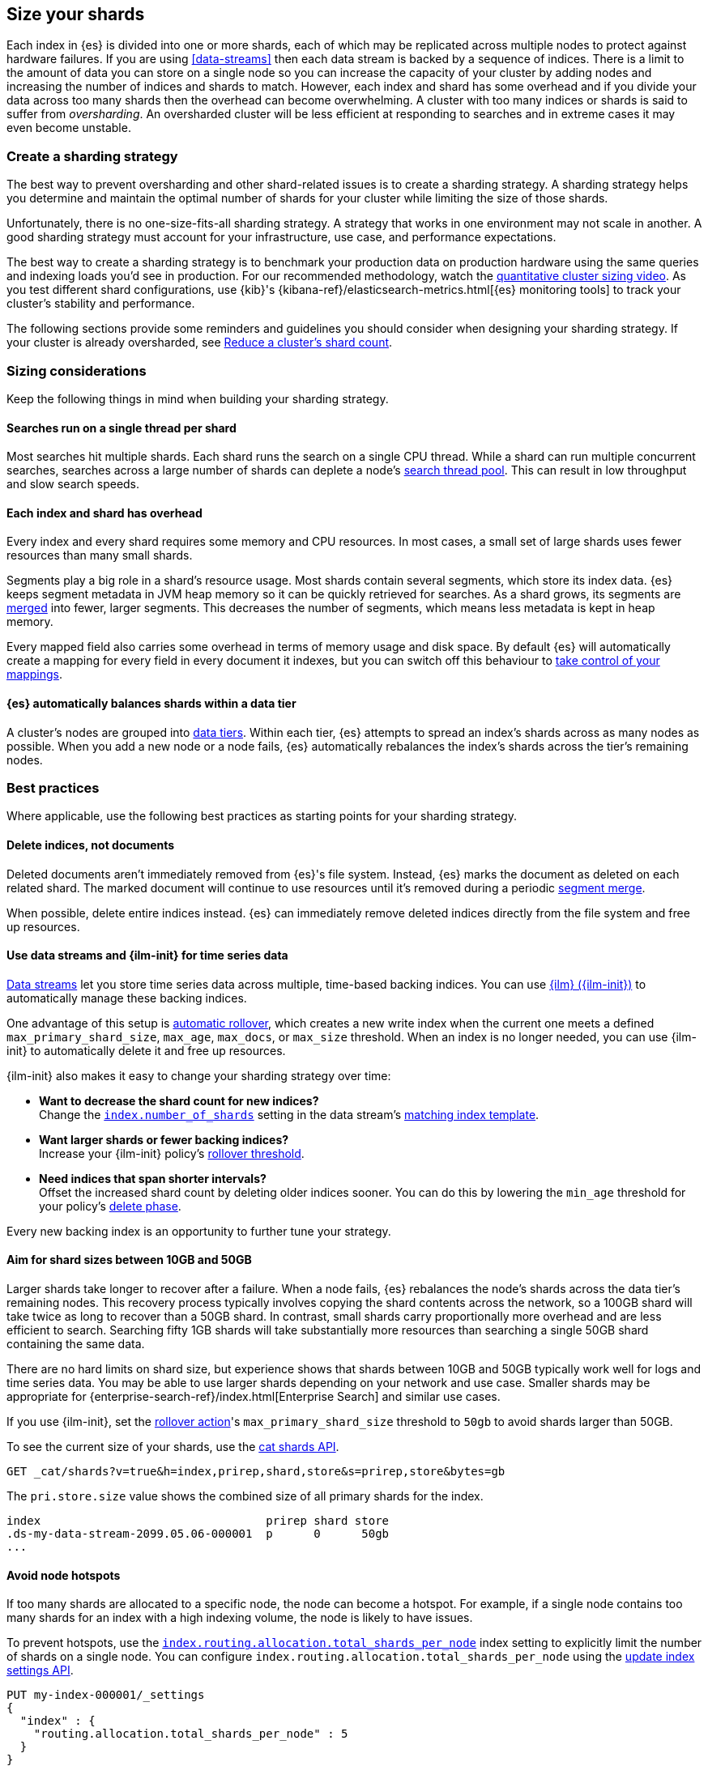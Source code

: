 [[size-your-shards]]
== Size your shards

Each index in {es} is divided into one or more shards, each of which may be
replicated across multiple nodes to protect against hardware failures. If you
are using <<data-streams>> then each data stream is backed by a sequence of
indices. There is a limit to the amount of data you can store on a single node
so you can increase the capacity of your cluster by adding nodes and increasing
the number of indices and shards to match. However, each index and shard has
some overhead and if you divide your data across too many shards then the
overhead can become overwhelming. A cluster with too many indices or shards is
said to suffer from _oversharding_. An oversharded cluster will be less
efficient at responding to searches and in extreme cases it may even become
unstable.

[discrete]
[[create-a-sharding-strategy]]
=== Create a sharding strategy

The best way to prevent oversharding and other shard-related issues is to
create a sharding strategy. A sharding strategy helps you determine and
maintain the optimal number of shards for your cluster while limiting the size
of those shards.

Unfortunately, there is no one-size-fits-all sharding strategy. A strategy that
works in one environment may not scale in another. A good sharding strategy
must account for your infrastructure, use case, and performance expectations.

The best way to create a sharding strategy is to benchmark your production data
on production hardware using the same queries and indexing loads you'd see in
production. For our recommended methodology, watch the
https://www.elastic.co/elasticon/conf/2016/sf/quantitative-cluster-sizing[quantitative
cluster sizing video]. As you test different shard configurations, use {kib}'s
{kibana-ref}/elasticsearch-metrics.html[{es} monitoring tools] to track your
cluster's stability and performance.

The following sections provide some reminders and guidelines you should
consider when designing your sharding strategy. If your cluster is already
oversharded, see <<reduce-cluster-shard-count>>.

[discrete]
[[shard-sizing-considerations]]
=== Sizing considerations

Keep the following things in mind when building your sharding strategy.

[discrete]
[[single-thread-per-shard]]
==== Searches run on a single thread per shard

Most searches hit multiple shards. Each shard runs the search on a single
CPU thread. While a shard can run multiple concurrent searches, searches across a
large number of shards can deplete a node's <<modules-threadpool,search
thread pool>>. This can result in low throughput and slow search speeds.

[discrete]
[[each-shard-has-overhead]]
==== Each index and shard has overhead

Every index and every shard requires some memory and CPU resources. In most
cases, a small set of large shards uses fewer resources than many small shards.

Segments play a big role in a shard's resource usage. Most shards contain
several segments, which store its index data. {es} keeps segment metadata in
JVM heap memory so it can be quickly retrieved for searches. As a shard grows,
its segments are <<index-modules-merge,merged>> into fewer, larger segments.
This decreases the number of segments, which means less metadata is kept in
heap memory.

Every mapped field also carries some overhead in terms of memory usage and disk
space. By default {es} will automatically create a mapping for every field in
every document it indexes, but you can switch off this behaviour to
<<explicit-mapping,take control of your mappings>>.

[discrete]
[[shard-auto-balance]]
==== {es} automatically balances shards within a data tier

A cluster's nodes are grouped into <<data-tiers,data tiers>>. Within each tier,
{es} attempts to spread an index's shards across as many nodes as possible. When
you add a new node or a node fails, {es} automatically rebalances the index's
shards across the tier's remaining nodes.

[discrete]
[[shard-size-best-practices]]
=== Best practices

Where applicable, use the following best practices as starting points for your
sharding strategy.

[discrete]
[[delete-indices-not-documents]]
==== Delete indices, not documents

Deleted documents aren't immediately removed from {es}'s file system.
Instead, {es} marks the document as deleted on each related shard. The marked
document will continue to use resources until it's removed during a periodic
<<index-modules-merge,segment merge>>.

When possible, delete entire indices instead. {es} can immediately remove
deleted indices directly from the file system and free up resources.

[discrete]
[[use-ds-ilm-for-time-series]]
==== Use data streams and {ilm-init} for time series data

<<data-streams,Data streams>> let you store time series data across multiple,
time-based backing indices. You can use <<index-lifecycle-management,{ilm}
({ilm-init})>> to automatically manage these backing indices.

One advantage of this setup is
<<getting-started-index-lifecycle-management,automatic rollover>>, which creates
a new write index when the current one meets a defined `max_primary_shard_size`,
`max_age`, `max_docs`, or `max_size` threshold. When an index is no longer
needed, you can use {ilm-init} to automatically delete it and free up resources.

{ilm-init} also makes it easy to change your sharding strategy over time:

* *Want to decrease the shard count for new indices?* +
Change the <<index-number-of-shards,`index.number_of_shards`>> setting in the
data stream's <<data-streams-change-mappings-and-settings,matching index
template>>.

* *Want larger shards or fewer backing indices?* +
Increase your {ilm-init} policy's <<ilm-rollover,rollover threshold>>.

* *Need indices that span shorter intervals?* +
Offset the increased shard count by deleting older indices sooner. You can do
this by lowering the `min_age` threshold for your policy's
<<ilm-index-lifecycle,delete phase>>.

Every new backing index is an opportunity to further tune your strategy.

[discrete]
[[shard-size-recommendation]]
==== Aim for shard sizes between 10GB and 50GB

Larger shards take longer to recover after a failure. When a node fails, {es}
rebalances the node's shards across the data tier's remaining nodes. This
recovery process typically involves copying the shard contents across the
network, so a 100GB shard will take twice as long to recover than a 50GB shard.
In contrast, small shards carry proportionally more overhead and are less
efficient to search. Searching fifty 1GB shards will take substantially more
resources than searching a single 50GB shard containing the same data.

There are no hard limits on shard size, but experience shows that shards
between 10GB and 50GB typically work well for logs and time series data. You
may be able to use larger shards depending on your network and use case.
Smaller shards may be appropriate for
{enterprise-search-ref}/index.html[Enterprise Search] and similar use cases.

If you use {ilm-init}, set the <<ilm-rollover,rollover action>>'s
`max_primary_shard_size` threshold to `50gb` to avoid shards larger than 50GB.

To see the current size of your shards, use the <<cat-shards,cat shards API>>.

[source,console]
----
GET _cat/shards?v=true&h=index,prirep,shard,store&s=prirep,store&bytes=gb
----
// TEST[setup:my_index]

The `pri.store.size` value shows the combined size of all primary shards for
the index.

[source,txt]
----
index                                 prirep shard store
.ds-my-data-stream-2099.05.06-000001  p      0      50gb
...
----
// TESTRESPONSE[non_json]
// TESTRESPONSE[s/\.ds-my-data-stream-2099\.05\.06-000001/my-index-000001/]
// TESTRESPONSE[s/50gb/.*/]

[discrete]
[[avoid-node-hotspots]]
==== Avoid node hotspots

If too many shards are allocated to a specific node, the node can become a
hotspot. For example, if a single node contains too many shards for an index
with a high indexing volume, the node is likely to have issues.

To prevent hotspots, use the
<<total-shards-per-node,`index.routing.allocation.total_shards_per_node`>> index
setting to explicitly limit the number of shards on a single node. You can
configure `index.routing.allocation.total_shards_per_node` using the
<<indices-update-settings,update index settings API>>.

[source,console]
--------------------------------------------------
PUT my-index-000001/_settings
{
  "index" : {
    "routing.allocation.total_shards_per_node" : 5
  }
}
--------------------------------------------------
// TEST[setup:my_index]

[discrete]
[[avoid-unnecessary-fields]]
==== Avoid unnecessary mapped fields

By default {es} <<dynamic-mapping,automatically creates a mapping>> for every
field in every document it indexes. Every mapped field corresponds to some data
structures on disk which are needed for efficient search, retrieval, and
aggregations on this field. Details about each mapped field are also held in
memory. In many cases this overhead is unnecessary because a field is not used
in any searches or aggregations. Use <<explicit-mapping>> instead of dynamic
mapping to avoid creating fields that are never used. If a collection of fields
are typically used together, consider using <<copy-to>> to consolidate them at
index time. If a field is only rarely used, it may be better to make it a
<<runtime,Runtime field>> instead.

You can get information about which fields are being used with the
<<field-usage-stats>> API, and you can analyze the disk usage of mapped fields
using the <<indices-disk-usage>> API. Note however that unnecessary mapped
fields also carry some memory overhead as well as their disk usage.

[discrete]
[[reduce-cluster-shard-count]]
=== Reduce a cluster's shard count

If your cluster is already oversharded, you can use one or more of the following
methods to reduce its shard count.

[discrete]
[[create-indices-that-cover-longer-time-periods]]
==== Create indices that cover longer time periods

If you use {ilm-init} and your retention policy allows it, avoid using a
`max_age` threshold for the rollover action. Instead, use
`max_primary_shard_size` to avoid creating empty indices or many small shards.

If your retention policy requires a `max_age` threshold, increase it to create
indices that cover longer time intervals. For example, instead of creating daily
indices, you can create indices on a weekly or monthly basis.

[discrete]
[[delete-empty-indices]]
==== Delete empty or unneeded indices

If you're using {ilm-init} and roll over indices based on a `max_age` threshold,
you can inadvertently create indices with no documents. These empty indices
provide no benefit but still consume resources.

You can find these empty indices using the <<cat-count,cat count API>>.

[source,console]
----
GET _cat/count/my-index-000001?v=true
----
// TEST[setup:my_index]

Once you have a list of empty indices, you can delete them using the
<<indices-delete-index,delete index API>>. You can also delete any other
unneeded indices.

[source,console]
----
DELETE my-index-000001
----
// TEST[setup:my_index]

[discrete]
[[force-merge-during-off-peak-hours]]
==== Force merge during off-peak hours

If you no longer write to an index, you can use the <<indices-forcemerge,force
merge API>> to <<index-modules-merge,merge>> smaller segments into larger ones.
This can reduce shard overhead and improve search speeds. However, force merges
are resource-intensive. If possible, run the force merge during off-peak hours.

[source,console]
----
POST my-index-000001/_forcemerge
----
// TEST[setup:my_index]

[discrete]
[[shrink-existing-index-to-fewer-shards]]
==== Shrink an existing index to fewer shards

If you no longer write to an index, you can use the
<<indices-shrink-index,shrink index API>> to reduce its shard count.

{ilm-init} also has a <<ilm-shrink,shrink action>> for indices in the
warm phase.

[discrete]
[[combine-smaller-indices]]
==== Combine smaller indices

You can also use the <<docs-reindex,reindex API>> to combine indices
with similar mappings into a single large index. For time series data, you could
reindex indices for short time periods into a new index covering a
longer period. For example, you could reindex daily indices from October with a
shared index pattern, such as `my-index-2099.10.11`, into a monthly
`my-index-2099.10` index. After the reindex, delete the smaller indices.

[source,console]
----
POST _reindex
{
  "source": {
    "index": "my-index-2099.10.*"
  },
  "dest": {
    "index": "my-index-2099.10"
  }
}
----

[discrete]
[[troubleshoot-shard-related-errors]]
=== Troubleshoot shard-related errors

Here’s how to resolve common shard-related errors.

[discrete]
==== this action would add [x] total shards, but this cluster currently has [y]/[z] maximum shards open;

The <<cluster-max-shards-per-node,`cluster.max_shards_per_node`>> cluster
setting limits the maximum number of open shards for a cluster. This error
indicates an action would exceed this limit.

If you're confident your changes won't destabilize the cluster, you can
temporarily increase the limit using the <<cluster-update-settings,cluster
update settings API>> and retry the action.

[source,console]
----
PUT _cluster/settings
{
  "persistent" : {
    "cluster.max_shards_per_node": 1200
  }
}
----

This increase should only be temporary. As a long-term solution, we recommend
you add nodes to the oversharded data tier or
<<reduce-cluster-shard-count,reduce your cluster's shard count>>. To get a
cluster's current shard count after making changes, use the
<<cluster-stats,cluster stats API>>.

[source,console]
----
GET _cluster/stats?filter_path=indices.shards.total
----

When a long-term solution is in place, we recommend you reset the
`cluster.max_shards_per_node` limit.

[source,console]
----
PUT _cluster/settings
{
  "persistent" : {
    "cluster.max_shards_per_node": null
  }
}
----
